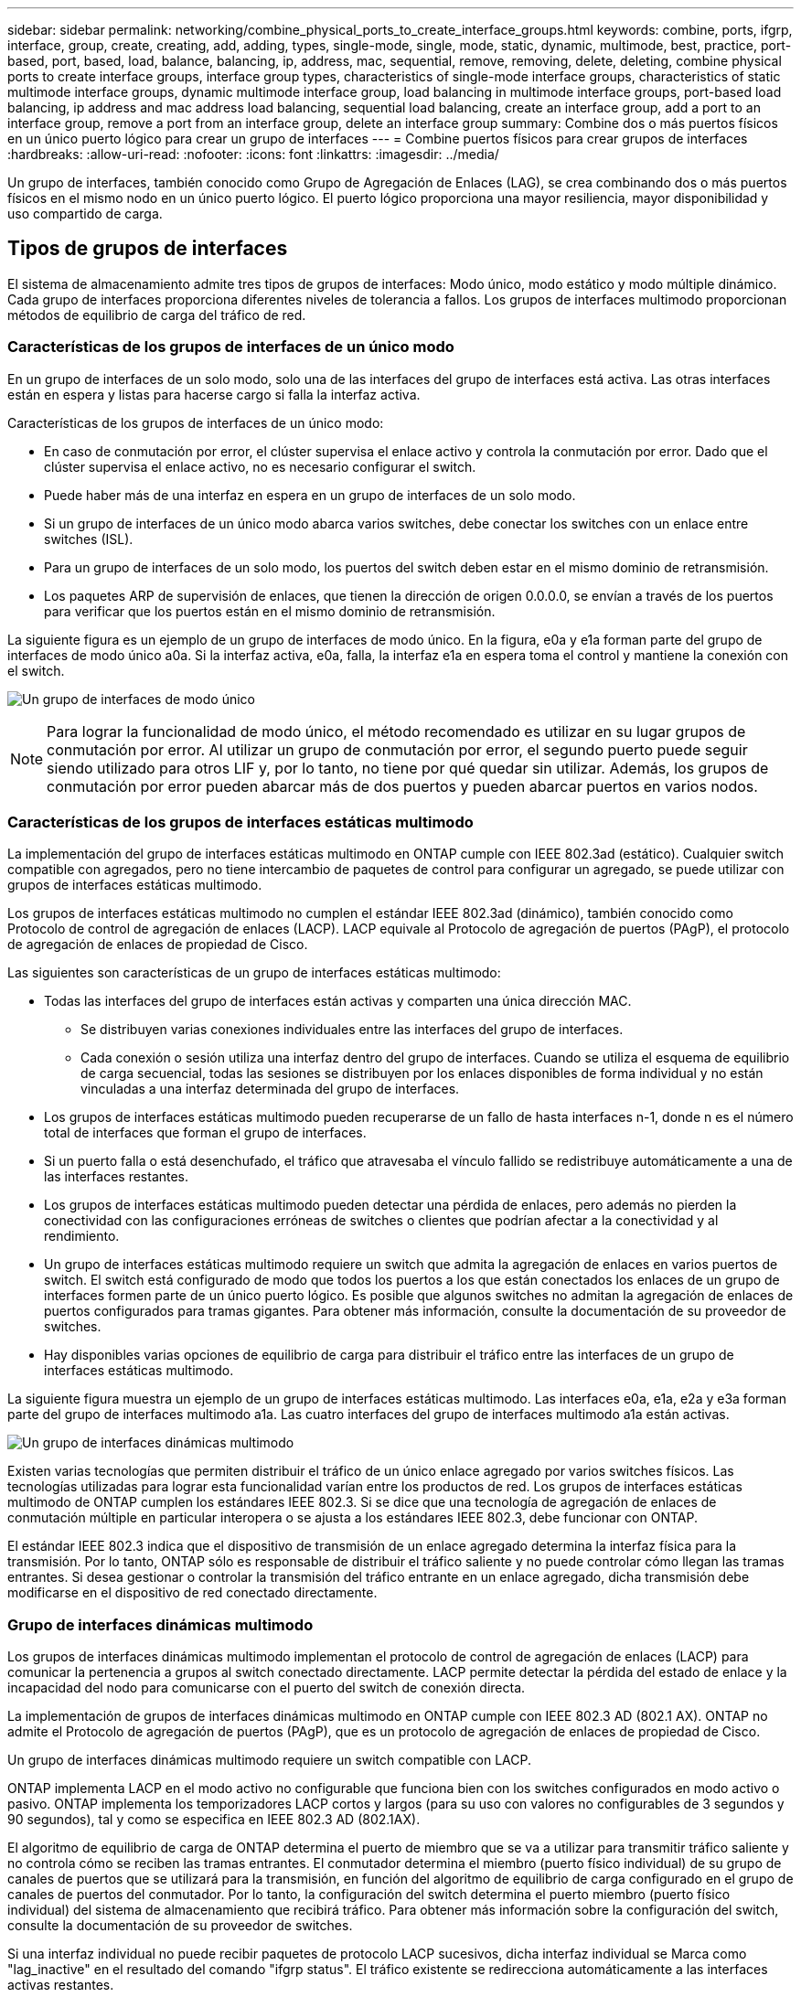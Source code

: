 ---
sidebar: sidebar 
permalink: networking/combine_physical_ports_to_create_interface_groups.html 
keywords: combine, ports, ifgrp, interface, group, create, creating, add, adding, types, single-mode, single, mode, static, dynamic, multimode, best, practice, port-based, port, based, load, balance, balancing, ip, address, mac, sequential, remove, removing, delete, deleting, combine physical ports to create interface groups, interface group types, characteristics of single-mode interface groups, characteristics of static multimode interface groups, dynamic multimode interface group, load balancing in multimode interface groups, port-based load balancing, ip address and mac address load balancing, sequential load balancing, create an interface group, add a port to an interface group, remove a port from an interface group, delete an interface group 
summary: Combine dos o más puertos físicos en un único puerto lógico para crear un grupo de interfaces 
---
= Combine puertos físicos para crear grupos de interfaces
:hardbreaks:
:allow-uri-read: 
:nofooter: 
:icons: font
:linkattrs: 
:imagesdir: ../media/


[role="lead"]
Un grupo de interfaces, también conocido como Grupo de Agregación de Enlaces (LAG), se crea combinando dos o más puertos físicos en el mismo nodo en un único puerto lógico. El puerto lógico proporciona una mayor resiliencia, mayor disponibilidad y uso compartido de carga.



== Tipos de grupos de interfaces

El sistema de almacenamiento admite tres tipos de grupos de interfaces: Modo único, modo estático y modo múltiple dinámico. Cada grupo de interfaces proporciona diferentes niveles de tolerancia a fallos. Los grupos de interfaces multimodo proporcionan métodos de equilibrio de carga del tráfico de red.



=== Características de los grupos de interfaces de un único modo

En un grupo de interfaces de un solo modo, solo una de las interfaces del grupo de interfaces está activa. Las otras interfaces están en espera y listas para hacerse cargo si falla la interfaz activa.

Características de los grupos de interfaces de un único modo:

* En caso de conmutación por error, el clúster supervisa el enlace activo y controla la conmutación por error.
Dado que el clúster supervisa el enlace activo, no es necesario configurar el switch.
* Puede haber más de una interfaz en espera en un grupo de interfaces de un solo modo.
* Si un grupo de interfaces de un único modo abarca varios switches, debe conectar los switches con un enlace entre switches (ISL).
* Para un grupo de interfaces de un solo modo, los puertos del switch deben estar en el mismo dominio de retransmisión.
* Los paquetes ARP de supervisión de enlaces, que tienen la dirección de origen 0.0.0.0, se envían a través de los puertos para verificar que los puertos están en el mismo dominio de retransmisión.


La siguiente figura es un ejemplo de un grupo de interfaces de modo único. En la figura, e0a y e1a forman parte del grupo de interfaces de modo único a0a. Si la interfaz activa, e0a, falla, la interfaz e1a en espera toma el control y mantiene la conexión con el switch.

image:ontap_nm_image6.png["Un grupo de interfaces de modo único"]


NOTE: Para lograr la funcionalidad de modo único, el método recomendado es utilizar en su lugar grupos de conmutación por error. Al utilizar un grupo de conmutación por error, el segundo puerto puede seguir siendo utilizado para otros LIF y, por lo tanto, no tiene por qué quedar sin utilizar. Además, los grupos de conmutación por error pueden abarcar más de dos puertos y pueden abarcar puertos en varios nodos.



=== Características de los grupos de interfaces estáticas multimodo

La implementación del grupo de interfaces estáticas multimodo en ONTAP cumple con IEEE 802.3ad (estático). Cualquier switch compatible con agregados, pero no tiene intercambio de paquetes de control para configurar un agregado, se puede utilizar con grupos de interfaces estáticas multimodo.

Los grupos de interfaces estáticas multimodo no cumplen el estándar IEEE 802.3ad (dinámico), también conocido como Protocolo de control de agregación de enlaces (LACP). LACP equivale al Protocolo de agregación de puertos (PAgP), el protocolo de agregación de enlaces de propiedad de Cisco.

Las siguientes son características de un grupo de interfaces estáticas multimodo:

* Todas las interfaces del grupo de interfaces están activas y comparten una única dirección MAC.
+
** Se distribuyen varias conexiones individuales entre las interfaces del grupo de interfaces.
** Cada conexión o sesión utiliza una interfaz dentro del grupo de interfaces.
Cuando se utiliza el esquema de equilibrio de carga secuencial, todas las sesiones se distribuyen por los enlaces disponibles de forma individual y no están vinculadas a una interfaz determinada del grupo de interfaces.


* Los grupos de interfaces estáticas multimodo pueden recuperarse de un fallo de hasta interfaces n-1, donde n es el número total de interfaces que forman el grupo de interfaces.
* Si un puerto falla o está desenchufado, el tráfico que atravesaba el vínculo fallido se redistribuye automáticamente a una de las interfaces restantes.
* Los grupos de interfaces estáticas multimodo pueden detectar una pérdida de enlaces, pero además no pierden la conectividad con las configuraciones erróneas de switches o clientes que podrían afectar a la conectividad y al rendimiento.
* Un grupo de interfaces estáticas multimodo requiere un switch que admita la agregación de enlaces en varios puertos de switch.
El switch está configurado de modo que todos los puertos a los que están conectados los enlaces de un grupo de interfaces formen parte de un único puerto lógico. Es posible que algunos switches no admitan la agregación de enlaces de puertos configurados para tramas gigantes. Para obtener más información, consulte la documentación de su proveedor de switches.
* Hay disponibles varias opciones de equilibrio de carga para distribuir el tráfico entre las interfaces de un grupo de interfaces estáticas multimodo.


La siguiente figura muestra un ejemplo de un grupo de interfaces estáticas multimodo. Las interfaces e0a, e1a, e2a y e3a forman parte del grupo de interfaces multimodo a1a. Las cuatro interfaces del grupo de interfaces multimodo a1a están activas.

image:ontap_nm_image7.png["Un grupo de interfaces dinámicas multimodo"]

Existen varias tecnologías que permiten distribuir el tráfico de un único enlace agregado por varios switches físicos. Las tecnologías utilizadas para lograr esta funcionalidad varían entre los productos de red. Los grupos de interfaces estáticas multimodo de ONTAP cumplen los estándares IEEE 802.3. Si se dice que una tecnología de agregación de enlaces de conmutación múltiple en particular interopera o se ajusta a los estándares IEEE 802.3, debe funcionar con ONTAP.

El estándar IEEE 802.3 indica que el dispositivo de transmisión de un enlace agregado determina la interfaz física para la transmisión. Por lo tanto, ONTAP sólo es responsable de distribuir el tráfico saliente y no puede controlar cómo llegan las tramas entrantes. Si desea gestionar o controlar la transmisión del tráfico entrante en un enlace agregado, dicha transmisión debe modificarse en el dispositivo de red conectado directamente.



=== Grupo de interfaces dinámicas multimodo

Los grupos de interfaces dinámicas multimodo implementan el protocolo de control de agregación de enlaces (LACP) para comunicar la pertenencia a grupos al switch conectado directamente. LACP permite detectar la pérdida del estado de enlace y la incapacidad del nodo para comunicarse con el puerto del switch de conexión directa.

La implementación de grupos de interfaces dinámicas multimodo en ONTAP cumple con IEEE 802.3 AD (802.1 AX). ONTAP no admite el Protocolo de agregación de puertos (PAgP), que es un protocolo de agregación de enlaces de propiedad de Cisco.

Un grupo de interfaces dinámicas multimodo requiere un switch compatible con LACP.

ONTAP implementa LACP en el modo activo no configurable que funciona bien con los switches configurados en modo activo o pasivo. ONTAP implementa los temporizadores LACP cortos y largos (para su uso con valores no configurables de 3 segundos y 90 segundos), tal y como se especifica en IEEE 802.3 AD (802.1AX).

El algoritmo de equilibrio de carga de ONTAP determina el puerto de miembro que se va a utilizar para transmitir tráfico saliente y no controla cómo se reciben las tramas entrantes. El conmutador determina el miembro (puerto físico individual) de su grupo de canales de puertos que se utilizará para la transmisión, en función del algoritmo de equilibrio de carga configurado en el grupo de canales de puertos del conmutador. Por lo tanto, la configuración del switch determina el puerto miembro (puerto físico individual) del sistema de almacenamiento que recibirá tráfico. Para obtener más información sobre la configuración del switch, consulte la documentación de su proveedor de switches.

Si una interfaz individual no puede recibir paquetes de protocolo LACP sucesivos, dicha interfaz individual se Marca como "lag_inactive" en el resultado del comando "ifgrp status". El tráfico existente se redirecciona automáticamente a las interfaces activas restantes.

Las siguientes reglas se aplican cuando se utilizan grupos de interfaces dinámicas multimodo:

* Deben configurarse los grupos de interfaces dinámicas multimodo para utilizar los métodos de equilibrio de carga por turnos, basados en puertos, IP, MAC o round-robin.
* En un grupo de interfaces dinámicas multimodo, todas las interfaces deben estar activas y compartir una única dirección MAC.


La siguiente figura muestra un ejemplo de un grupo de interfaces dinámicas multimodo. Las interfaces e0a, e1a, e2a y e3a forman parte del grupo de interfaces multimodo a1a. Las cuatro interfaces del grupo de interfaces dinámicas multimodo a1a están activas.

image:ontap_nm_image7.png["Un grupo de interfaces dinámicas multimodo"]



=== Equilibrio de carga en grupos de interfaces multimodo

Puede asegurarse de que todas las interfaces de un grupo de interfaces multimodo se utilicen de igual modo para el tráfico saliente, usando los métodos de dirección IP, dirección MAC, secuencial o equilibrio de carga basado en puertos para distribuir el tráfico de red de forma equitativa por los puertos de red de un grupo de interfaces multimodo.

Solo se puede especificar el método de equilibrio de carga de un grupo de interfaces multimodo cuando se crea el grupo de interfaces.

*Mejor práctica*: Se recomienda el equilibrio de carga basado en puerto siempre que sea posible. Utilice el equilibrio de carga basado en puerto a menos que haya un motivo o una limitación específicos en la red que lo impida.



==== Equilibrio de carga basado en puertos

El equilibrio de carga basado en puerto es el método recomendado.

Puede equilibrar el tráfico en un grupo de interfaces multimodo según los puertos de la capa de transporte (TCP/UDP) usando el método de equilibrio de carga basado en puerto.

El método de equilibrio de carga basado en puertos utiliza un algoritmo de funciones hash rápidas en las direcciones IP de origen y destino junto con el número de puerto de la capa de transporte.



==== Dirección IP y equilibrio de carga de direcciones MAC

Las direcciones IP y el equilibrio de carga de direcciones MAC son los métodos para equilibrar el tráfico de los grupos de interfaces multimodo.

Estos métodos de equilibrio de carga utilizan un algoritmo de funciones hash rápidas en las direcciones de origen y destino (dirección IP y dirección MAC). Si el resultado del algoritmo de funciones hash se asigna a una interfaz que no está en EL estado DE enlace ACTIVO, se utiliza la siguiente interfaz activa.


NOTE: No seleccione el método de equilibrio de carga de direcciones MAC al crear grupos de interfaces en un sistema que se conecta directamente a un router. En este tipo de configuración, para cada trama IP saliente, la dirección MAC de destino es la dirección MAC del router. Como resultado, sólo se utiliza una interfaz del grupo de interfaces.

El equilibrio de carga de direcciones IP funciona del mismo modo para las direcciones IPv4 e IPv6.



==== Equilibrio de carga secuencial

Puede utilizar el equilibrio de carga secuencial para distribuir de forma equitativa paquetes entre varios vínculos mediante un algoritmo de operación por turnos. Puede utilizar la opción secuencial para equilibrar la carga del tráfico de una conexión única en varios enlaces con el fin de aumentar el rendimiento de la conexión.

No obstante, debido a que el equilibrio de carga secuencial puede provocar una entrega de paquetes fuera de servicio, puede resultar en un rendimiento extremadamente bajo. Por lo tanto, por lo general no se recomienda el equilibrio de carga secuencial.



== Cree un grupo de interfaces o LAG

Puede crear un grupo de interfaces o LAG —de un solo modo, multimodo estático o modo múltiple dinámico (LACP)— para presentar una única interfaz a los clientes combinando las funcionalidades de los puertos de red agregados.

El procedimiento que siga depende de la interfaz que utilice: System Manager o CLI:

[role="tabbed-block"]
====
.System Manager
--
*Utilice System Manager para crear un LAG*

.Pasos
. Seleccione *Red > Puerto Ethernet > + Grupo de agregación de enlaces* para crear un LAG.
. Seleccione el nodo de la lista desplegable.
. Elija una de las siguientes opciones:
+
.. ONTAP to *selecciona automáticamente el dominio de difusión (recomendado)*.
.. Para seleccionar manualmente un dominio de retransmisión.


. Seleccione los puertos que van a formar LAG.
. Seleccione el modo:
+
.. Único: Solo se utiliza un puerto a la vez.
.. Múltiples: Todos los puertos se pueden utilizar simultáneamente.
.. LACP: El protocolo LACP determina los puertos que se pueden utilizar.


. Seleccione el equilibrio de carga:
+
.. Basado en IP
.. Basado en Mac
.. Puerto
.. Secuencial


. Guarde los cambios.


image:AddLag01.png["Añadir gráfico de posposición"]

--
.CLI
--
*Utilice la CLI para crear un grupo de interfaces*

Para obtener una lista completa de las restricciones de configuración que se aplican a los grupos de interfaces de puertos, consulte `network port ifgrp add-port` página de manual.

Al crear un grupo de interfaces multimodo, puede especificar cualquiera de los siguientes métodos de equilibrio de carga:

* `port`: El tráfico de red se distribuye sobre la base de los puertos de la capa de transporte (TCP/UDP). Este es el método de equilibrio de carga recomendado.
* `mac`: El tráfico de red se distribuye sobre la base de direcciones MAC.
* `ip`: El tráfico de red se distribuye sobre la base de direcciones IP.
* `sequential`: El tráfico de red se distribuye tal y como se recibe.



NOTE: La dirección MAC de un grupo de interfaces se determina por el orden de los puertos subyacentes y cómo se inicializan estos puertos durante el arranque. Por lo tanto, no debe asumir que la dirección MAC de ifgrp permanece en reinicios o actualizaciones de ONTAP.

.Paso
Utilice la `network port ifgrp create` comando para crear un grupo de interfaces.

Los grupos de interfaces deben nombrarse utilizando la sintaxis `a<number><letter>`. Por ejemplo, a0a, a0b, a1c y a2a son nombres de grupos de interfaces válidos.

Para obtener más información acerca de este comando, consulte la https://docs.netapp.com/us-en/ontap-cli["Referencia de comandos de la ONTAP"^].

El siguiente ejemplo muestra cómo crear un grupo de interfaces llamado a0a con una función de distribución de puerto y un modo de modo múltiple:

`network port ifgrp create -node _cluster-1-01_ -ifgrp _a0a_ -distr-func _port_ -mode _multimode_`

--
====


== Agregue un puerto a un grupo de interfaces o LAG

Puede agregar hasta 16 puertos físicos a un grupo de interfaces o LAG para todas las velocidades de puerto.

El procedimiento que siga depende de la interfaz que utilice: System Manager o CLI:

[role="tabbed-block"]
====
.System Manager
--
*Utilice System Manager para agregar un puerto a un LAG*

.Pasos
. Seleccione *Red > Puerto Ethernet > LAG* para editar un LAG.
. Seleccione puertos adicionales en el mismo nodo para agregarlos al LAG.
. Guarde los cambios.


--
.CLI
--
*Utilice la CLI para agregar puertos a un grupo de interfaces*

.Paso
Añada puertos de red al grupo de interfaces:

`network port ifgrp add-port`

Para obtener más información acerca de este comando, consulte la https://docs.netapp.com/us-en/ontap-cli["Referencia de comandos de la ONTAP"^].

En el siguiente ejemplo se muestra cómo agregar el puerto e0c a un grupo de interfaces llamado a0a:

`network port ifgrp add-port -node _cluster-1-01_ -ifgrp _a0a_ -port _e0c_`

A partir de ONTAP 9.8, los grupos de interfaces se colocan automáticamente en un dominio de retransmisión adecuado un minuto después de agregar el primer puerto físico al grupo de interfaces. Si no desea que ONTAP haga esto y prefiere colocar manualmente el ifgrp en un dominio de difusión, especifique el `-skip-broadcast-domain-placement` parámetro como parte de la `ifgrp add-port` comando.

--
====


== Quite un puerto de un grupo de interfaces o LAG

Puede quitar un puerto de un grupo de interfaces que aloje LIF, siempre y cuando no sea el último puerto del grupo de interfaces. No es necesario que el grupo de interfaces no deba ser LIF de host ni que el grupo de interfaces no sea el puerto de inicio de una LIF teniendo en cuenta que no está quitando el último puerto del grupo de interfaces. Sin embargo, si va a eliminar el último puerto, primero debe migrar o mover las LIF del grupo de interfaces.

.Acerca de esta tarea
Puede eliminar hasta 16 puertos (interfaces físicas) de un grupo de interfaces o LAG.

El procedimiento que siga depende de la interfaz que utilice: System Manager o CLI:

[role="tabbed-block"]
====
.System Manager
--
*Utilice System Manager para quitar un puerto de un LAG*

.Pasos
. Seleccione *Red > Puerto Ethernet > LAG* para editar un LAG.
. Seleccione los puertos que desea eliminar del LAG.
. Guarde los cambios.


--
.CLI
--
*Utilice la CLI para quitar puertos de un grupo de interfaces*

.Paso
Quite puertos de red de un grupo de interfaces:

`network port ifgrp remove-port`

En el ejemplo siguiente se muestra cómo quitar el puerto e0c de un grupo de interfaces llamado a0a:

`network port ifgrp remove-port -node _cluster-1-01_ -ifgrp _a0a_ -port _e0c_`

--
====


== Eliminar un grupo de interfaces o LAG

Puede eliminar grupos de interfaces o LAG si desea configurar LIF directamente en los puertos físicos subyacentes o si decide cambiar el grupo de interfaces, el modo LAG o la función de distribución.

.Antes de empezar
* El grupo de interfaces o LAG no deben alojar una LIF.
* El grupo de interfaces o LAG no deben ser ni el puerto de inicio ni el destino de conmutación por error de una LIF.


El procedimiento que siga depende de la interfaz que utilice: System Manager o CLI:

[role="tabbed-block"]
====
.System Manager
--
*Utilice el Administrador del sistema para eliminar un LAG*

.Pasos
. Seleccione *Red > Puerto Ethernet > LAG* para eliminar un LAG.
. Seleccione el LAG que desea eliminar.
. Elimine el LAG.


--
.CLI
--
*Utilice la CLI para eliminar un grupo de interfaces*

.Paso
Utilice la `network port ifgrp delete` comando para eliminar un grupo de interfaces.

Para obtener más información acerca de este comando, consulte la https://docs.netapp.com/us-en/ontap-cli["Referencia de comandos de la ONTAP"^].

El siguiente ejemplo muestra cómo eliminar un grupo de interfaces llamado a0b:

`network port ifgrp delete -node _cluster-1-01_ -ifgrp _a0b_`

--
====